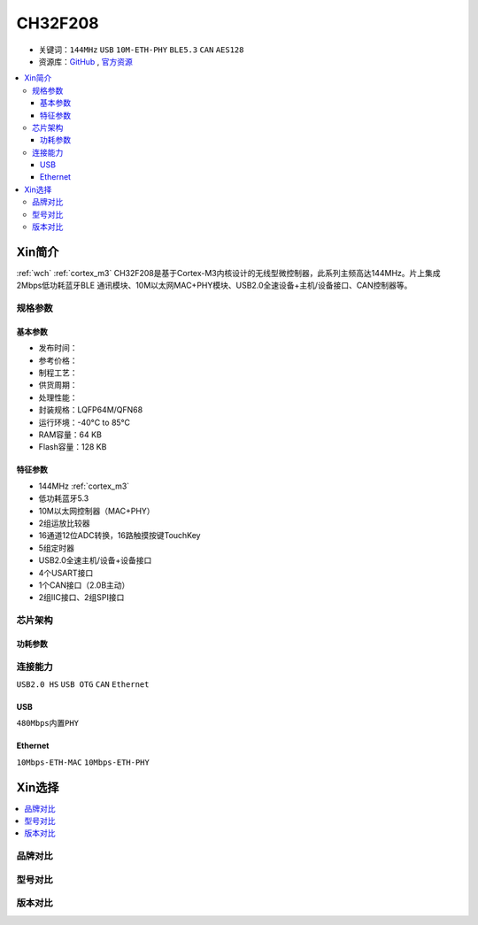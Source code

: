 
.. _ch32f208:

CH32F208
============

* 关键词：``144MHz`` ``USB`` ``10M-ETH-PHY`` ``BLE5.3`` ``CAN`` ``AES128``
* 资源库：`GitHub <https://github.com/SoCXin/CH32F208>`_ , `官方资源 <http://www.wch.cn/products/CH32F208.html>`_

.. contents::
    :local:

Xin简介
-----------

:ref:`wch` :ref:`cortex_m3` CH32F208是基于Cortex-M3内核设计的无线型微控制器，此系列主频高达144MHz。片上集成2Mbps低功耗蓝牙BLE 通讯模块、10M以太网MAC+PHY模块、USB2.0全速设备+主机/设备接口、CAN控制器等。

.. image:: ./images/CH32F208.png
    :target: http://www.wch.cn/products/CH32F208.html

规格参数
~~~~~~~~~~~


基本参数
^^^^^^^^^^^

* 发布时间：
* 参考价格：
* 制程工艺：
* 供货周期：
* 处理性能：
* 封装规格：LQFP64M/QFN68
* 运行环境：-40°C to 85°C
* RAM容量：64 KB
* Flash容量：128 KB

特征参数
^^^^^^^^^^^

* 144MHz :ref:`cortex_m3`
* 低功耗蓝牙5.3
* 10M以太网控制器（MAC+PHY）
* 2组运放比较器
* 16通道12位ADC转换，16路触摸按键TouchKey
* 5组定时器
* USB2.0全速主机/设备+设备接口
* 4个USART接口
* 1个CAN接口（2.0B主动）
* 2组IIC接口、2组SPI接口


芯片架构
~~~~~~~~~~~

.. image:: ./images/CH32F20X.png
    :target: http://www.wch.cn/products/CH32F208.html


功耗参数
^^^^^^^^^^^

.. image:: ./images/CH32F208pwr.png
    :target: http://www.wch.cn/products/CH32F208.html


连接能力
~~~~~~~~~~~

``USB2.0 HS`` ``USB OTG`` ``CAN`` ``Ethernet``

.. _ch32f208_usb:

USB
^^^^^^^^^^^

``480Mbps内置PHY``

.. _ch32f208_eth:

Ethernet
^^^^^^^^^^^

``10Mbps-ETH-MAC`` ``10Mbps-ETH-PHY``


Xin选择
-----------

.. contents::
    :local:

品牌对比
~~~~~~~~~~

型号对比
~~~~~~~~~~

.. image:: ./images/CH32F20.png
    :target: http://www.wch.cn/products/CH32F208.html


版本对比
~~~~~~~~~~

.. image:: ./images/CH32F208ver.png
    :target: http://www.wch.cn/products/CH32F208.html

